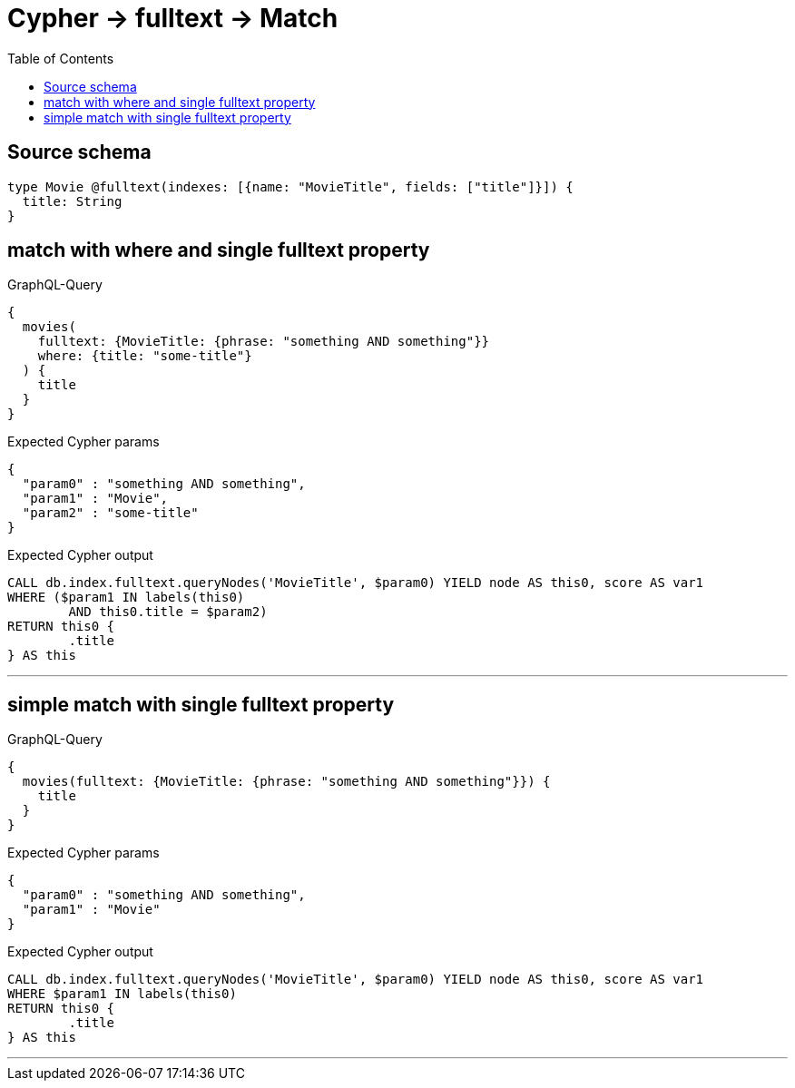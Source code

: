 :toc:

= Cypher -> fulltext -> Match

== Source schema

[source,graphql,schema=true]
----
type Movie @fulltext(indexes: [{name: "MovieTitle", fields: ["title"]}]) {
  title: String
}
----
== match with where and single fulltext property

.GraphQL-Query
[source,graphql]
----
{
  movies(
    fulltext: {MovieTitle: {phrase: "something AND something"}}
    where: {title: "some-title"}
  ) {
    title
  }
}
----

.Expected Cypher params
[source,json]
----
{
  "param0" : "something AND something",
  "param1" : "Movie",
  "param2" : "some-title"
}
----

.Expected Cypher output
[source,cypher]
----
CALL db.index.fulltext.queryNodes('MovieTitle', $param0) YIELD node AS this0, score AS var1
WHERE ($param1 IN labels(this0)
	AND this0.title = $param2)
RETURN this0 {
	.title
} AS this
----

'''

== simple match with single fulltext property

.GraphQL-Query
[source,graphql]
----
{
  movies(fulltext: {MovieTitle: {phrase: "something AND something"}}) {
    title
  }
}
----

.Expected Cypher params
[source,json]
----
{
  "param0" : "something AND something",
  "param1" : "Movie"
}
----

.Expected Cypher output
[source,cypher]
----
CALL db.index.fulltext.queryNodes('MovieTitle', $param0) YIELD node AS this0, score AS var1
WHERE $param1 IN labels(this0)
RETURN this0 {
	.title
} AS this
----

'''

